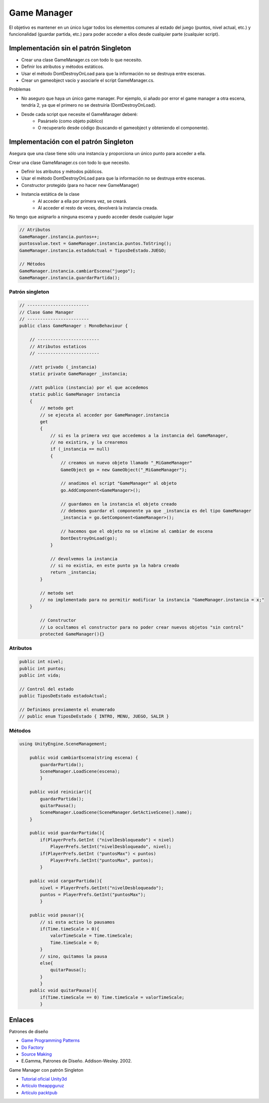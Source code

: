 ====================
Game Manager
====================

El objetivo es mantener en un único lugar todos los elementos comunes al estado del juego (puntos, nivel actual, etc.) y funcionalidad (guardar partida, etc.) para poder acceder a ellos desde cualquier parte (cualquier script).

Implementación sin el patrón Singleton
===============================================

- Crear una clase GameManager.cs con todo lo que necesito.
- Definir los atributos y métodos estáticos.
- Usar el método DontDestroyOnLoad para que la información no se destruya entre escenas.
- Crear un gameobject vacío y asociarle el script GameManager.cs.

Problemas

- No aseguro que haya un único game manager. Por ejemplo, si añado por error el game manager a otra escena, tendría 2, ya que el primero no se destruiría (DontDestroyOnLoad).
- Desde cada script que necesite el GameManager deberé:
    - Pasárselo (como objeto público)
    - O recuperarlo desde código (buscando el gameobject y obteniendo el componente).

Implementación con el patrón Singleton
================================================
Asegura que una clase tiene sólo una instancia y proporciona un único punto para acceder a ella.

Crear una clase GameManager.cs con todo lo que necesito.

- Definir los atributos y métodos públicos.
- Usar el método DontDestroyOnLoad para que la información no se destruya entre escenas.
- Constructor protegido (para no hacer new GameManager)
- Instancia estática de la clase
    - Al acceder a ella por primera vez, se creará.
    - Al acceder el resto de veces, devolverá la instancia creada.

No tengo que asignarlo a ninguna escena y puedo acceder desde cualquier lugar


.. code-block:: c#

    // Atributos
    GameManager.instancia.puntos++; 
    puntosvalue.text = GameManager.instancia.puntos.ToString();
    GameManager.instancia.estadoActual = TiposDeEstado.JUEGO;

    // Métodos
    GameManager.instancia.cambiarEscena("juego");
    GameManager.instancia.guardarPartida();



Patrón singleton
-------------------------------

.. code-block:: c#

    // ------------------------
    // Clase Game Manager
    // ------------------------
    public class GameManager : MonoBehaviour {

        // ------------------------
        // Atributos estaticos 
        // ------------------------

        //att privado (_instancia)
        static private GameManager _instancia;

        //att publico (instancia) por el que accedemos 
        static public GameManager instancia
        {
            // metodo get
            // se ejecuta al acceder por GameManager.instancia
            get
            {
                // si es la primera vez que accedemos a la instancia del GameManager, 
                // no existira, y la crearemos
                if (_instancia == null)
                {
                    // creamos un nuevo objeto llamado "_MiGameManager"
                    GameObject go = new GameObject("_MiGameManager");

                    // anadimos el script "GameManager" al objeto
                    go.AddComponent<GameManager>();

                    // guardamos en la instancia el objeto creado
                    // debemos guardar el componente ya que _instancia es del tipo GameManager
                    _instancia = go.GetComponent<GameManager>();

                    // hacemos que el objeto no se elimine al cambiar de escena
                    DontDestroyOnLoad(go);
                }

                // devolvemos la instancia
                // si no existia, en este punto ya la habra creado
                return _instancia;
            }

            // metodo set
            // no implementado para no permitir modificar la instancia "GameManager.instancia = x;"
        }

            // Constructor
            // Lo ocultamos el constructor para no poder crear nuevos objetos "sin control"
            protected GameManager(){}


Atributos
------------------------

.. code-block:: c#

    public int nivel;
    public int puntos;
    public int vida;

    // Control del estado
    public TiposDeEstado estadoActual;

    // Definimos previamente el enumerado
    // public enum TiposDeEstado { INTRO, MENU, JUEGO, SALIR }


Métodos
------------------

.. code-block:: c#

    using UnityEngine.SceneManagement;

        public void cambiarEscena(string escena) { 
            guardarPartida();
            SceneManager.LoadScene(escena); 
            }
        
        public void reiniciar(){
            guardarPartida();
            quitarPausa();
            SceneManager.LoadScene(SceneManager.GetActiveScene().name);
        }

        public void guardarPartida(){
            if(PlayerPrefs.GetInt ("nivelDesbloqueado") < nivel)
                PlayerPrefs.SetInt("nivelDesbloqueado", nivel);
            if(PlayerPrefs.GetInt ("puntosMax") < puntos) 
                PlayerPrefs.SetInt("puntosMax", puntos);
            }
        
        public void cargarPartida(){
            nivel = PlayerPrefs.GetInt("nivelDesbloqueado");
            puntos = PlayerPrefs.GetInt("puntosMax");
            }

        public void pausar(){
            // si esta activo lo pausamos
            if(Time.timeScale > 0){
                valorTimeScale = Time.timeScale;
                Time.timeScale = 0;
            }
            // sino, quitamos la pausa
            else{
                quitarPausa();
            }
            }
        public void quitarPausa(){
            if(Time.timeScale == 0) Time.timeScale = valorTimeScale;
            }


Enlaces
===================

Patrones de diseño

- `Game Programming Patterns <http://gameprogrammingpatterns.com/contents.html>`_
- `Do Factory <http://www.dofactory.com/net/design-patterns>`_
- `Source Making <https://sourcemaking.com/design_patterns>`_
- E.Gamma, Patrones de Diseño. Addison-Wesley. 2002.

Game Manager con patrón Singleton

- `Tutorial oficial Unity3d <https://unity3d.com/es/learn/tutorials/projects/2d-roguelike-tutorial/writing-game-manager?playlist=17150>`_
- `Artículo theappguruz <http://www.theappguruz.com/blog/managers-using-singleton>`_
- `Artículo packtpub <https://www.packtpub.com/books/content/creating-simple-gamemanager-using-unity3d>`_